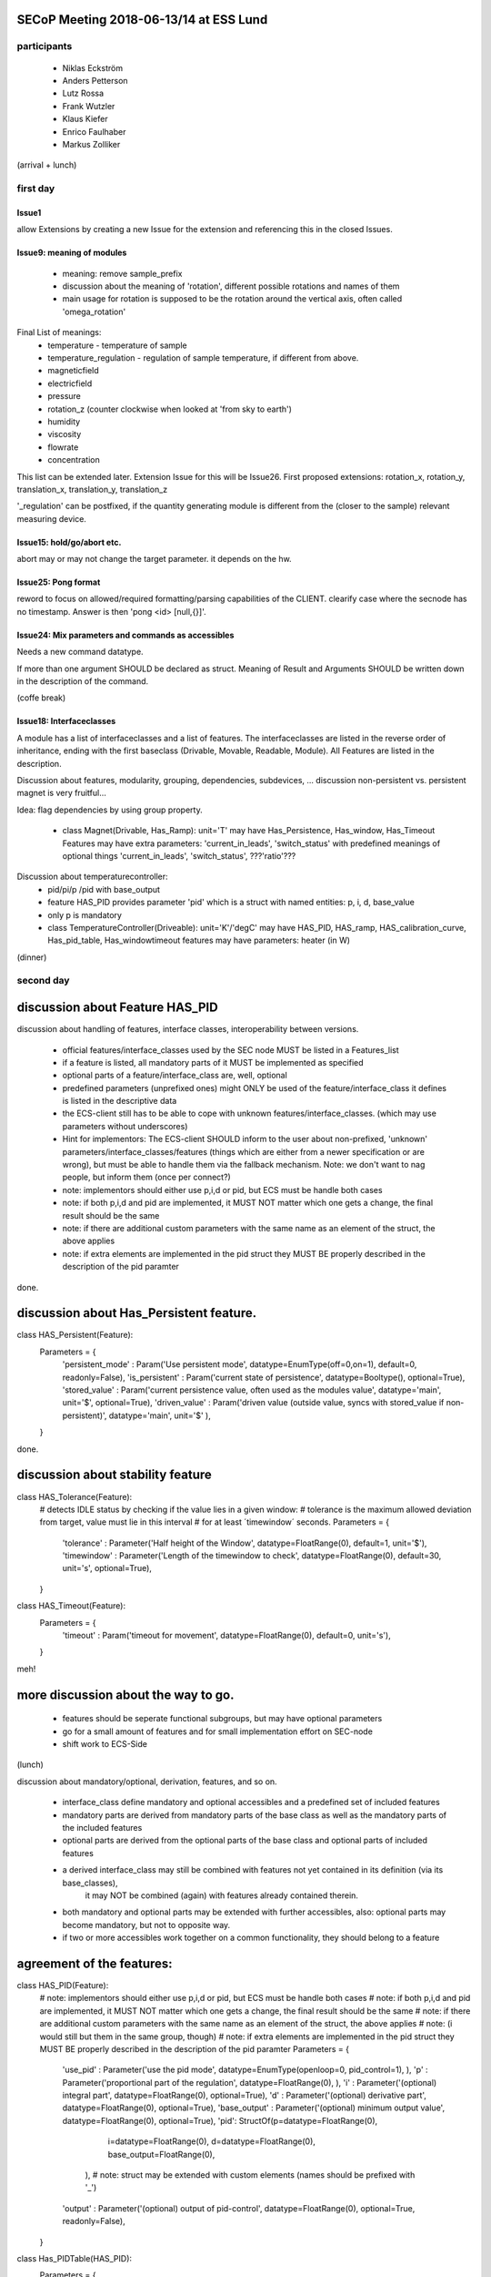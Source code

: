 SECoP Meeting 2018-06-13/14 at ESS Lund
---------------------------------------

participants
============
  - Niklas Eckström
  - Anders Petterson
  - Lutz Rossa
  - Frank Wutzler
  - Klaus Kiefer
  - Enrico Faulhaber
  - Markus Zolliker

(arrival + lunch)


first day
=========

Issue1
++++++
allow Extensions by creating a new Issue for the extension and referencing this in the closed Issues.

Issue9: meaning of modules
++++++++++++++++++++++++++

  * meaning: remove sample_prefix
  * discussion about the meaning of 'rotation', different possible rotations and names of them
  * main usage for rotation is supposed to be the rotation around the vertical axis, often called 'omega_rotation'
  
Final List of meanings:
  * temperature - temperature of sample
  * temperature_regulation - regulation of sample temperature, if different from above. 
  * magneticfield
  * electricfield
  * pressure
  * rotation_z (counter clockwise when looked at 'from sky to earth')
  * humidity
  * viscosity
  * flowrate
  * concentration

This list can be extended later. Extension Issue for this will be Issue26.
First proposed extensions: rotation_x, rotation_y, translation_x, translation_y, translation_z

'_regulation' can be postfixed, if the quantity generating module is different from the (closer to the sample) relevant measuring device.


Issue15: hold/go/abort etc.
+++++++++++++++++++++++++++

abort may or may not change the target parameter. it depends on the hw.

Issue25: Pong format
++++++++++++++++++++

reword to focus on allowed/required formatting/parsing capabilities of the CLIENT.
clearify case where the secnode has no timestamp. Answer is then 'pong <id> [null,{}]'.

Issue24: Mix parameters and commands as accessibles
++++++++++++++++++++++++++++++++++++++++++++++++++++

Needs a new command datatype.

If more than one argument SHOULD be declared as struct.
Meaning of Result and Arguments SHOULD be written down in the description of the command.


(coffe break)

Issue18: Interfaceclasses
+++++++++++++++++++++++++

A module has a list of interfaceclasses and a list of features.
The interfaceclasses are listed in the reverse order of inheritance, ending with the first baseclass (Drivable, Movable, Readable, Module).
All Features are listed in the description.

Discussion about features, modularity, grouping, dependencies, subdevices, ...
discussion non-persistent vs. persistent magnet is very fruitful...

Idea: flag dependencies by using group property. 

  * class Magnet(Drivable, Has_Ramp):
    unit='T'
    may have Has_Persistence, Has_window, Has_Timeout Features
    may have extra parameters: 'current_in_leads', 'switch_status'
    with predefined meanings of optional things 'current_in_leads', 'switch_status', ???'ratio'???

Discussion about temperaturecontroller:
  * pid/pi/p /pid with base_output
  * feature HAS_PID provides parameter 'pid' which is a struct with named entities: p, i, d, base_value
  * only p is mandatory
  * class TemperatureController(Driveable):
    unit='K'/'degC'
    may have HAS_PID, HAS_ramp, HAS_calibration_curve, Has_pid_table, Has_windowtimeout features
    may have parameters: heater (in W) 

(dinner)

second day
==========

discussion about Feature HAS_PID
--------------------------------

discussion about handling of features, interface classes, interoperability between versions.

  * official features/interface_classes used by the SEC node MUST be listed in a Features_list
  * if a feature is listed, all mandatory parts of it MUST be implemented as specified
  * optional parts of a feature/interface_class are, well, optional
  * predefined parameters (unprefixed ones) might ONLY be used of the feature/interface_class it defines is listed in the descriptive data
  * the ECS-client still has to be able to cope with unknown features/interface_classes. (which may use parameters without underscores)
  * Hint for implementors: The ECS-client SHOULD inform to the user about non-prefixed, 'unknown' parameters/interface_classes/features
    (things which are either from a newer specification or are wrong), but must be able to handle them via the fallback mechanism.
    Note: we don't want to nag people, but inform them (once per connect?)
  * note: implementors should either use p,i,d or pid, but ECS must be handle both cases
  * note: if both p,i,d and pid are implemented, it MUST NOT matter which one gets a change, the final result should be the same
  * note: if there are additional custom parameters with the same name as an element of the struct, the above applies
  * note: if extra elements are implemented in the pid struct they MUST BE properly described in the description of the pid paramter

done.

discussion about Has_Persistent feature.
----------------------------------------

class HAS_Persistent(Feature):
    Parameters = {
        'persistent_mode' : Param('Use persistent mode', datatype=EnumType(off=0,on=1), default=0, readonly=False),
        'is_persistent' : Param('current state of persistence', datatype=Booltype(), optional=True),
        'stored_value' : Param('current persistence value, often used as the modules value', datatype='main', unit='$', optional=True),
        'driven_value' : Param('driven value (outside value, syncs with stored_value if non-persistent)', datatype='main', unit='$' ),
    }

done.

discussion about stability feature
----------------------------------

class HAS_Tolerance(Feature):
    # detects IDLE status by checking if the value lies in a given window:
    # tolerance is the maximum allowed deviation from target, value must lie in this interval
    # for at least ´timewindow´ seconds.
    Parameters = {
        'tolerance' : Parameter('Half height of the Window', datatype=FloatRange(0), default=1, unit='$'),
        'timewindow' : Parameter('Length of the timewindow to check', datatype=FloatRange(0), default=30, unit='s', optional=True),
    }


class HAS_Timeout(Feature):
    Parameters = {
        'timeout' : Param('timeout for movement', datatype=FloatRange(0), default=0, unit='s'),
    }

meh!

more discussion about the way to go.
------------------------------------

  * features should be seperate functional subgroups, but may have optional parameters
  * go for a small amount of features and for small implementation effort on SEC-node
  * shift work to ECS-Side

(lunch)

discussion about mandatory/optional, derivation, features, and so on.

  * interface_class define mandatory and optional accessibles and a predefined set of included features 
  * mandatory parts are derived from mandatory parts of the base class as well as the mandatory parts of the included features
  * optional parts are derived from the optional parts of the base class and optional parts of included features
  * a derived interface_class may still be combined with features not yet contained in its definition (via its base_classes),
        it may NOT be combined (again) with features already contained therein.
  * both mandatory and optional parts may be extended with further accessibles, also: optional parts may become mandatory,
    but not to opposite way.

  * if two or more accessibles work together on a common functionality, they should belong to a feature

agreement of the features:
--------------------------

class HAS_PID(Feature):
    # note: implementors should either use p,i,d or pid, but ECS must be handle both cases
    # note: if both p,i,d and pid are implemented, it MUST NOT matter which one gets a change, the final result should be the same
    # note: if there are additional custom parameters with the same name as an element of the struct, the above applies
    # note: (i would still but them in the same group, though)
    # note: if extra elements are implemented in the pid struct they MUST BE properly described in the description of the pid paramter
    Parameters = {
        'use_pid' : Parameter('use the pid mode', datatype=EnumType(openloop=0, pid_control=1), ),
        'p' :       Parameter('proportional part of the regulation', datatype=FloatRange(0), ),
        'i' :       Parameter('(optional) integral part', datatype=FloatRange(0), optional=True),
        'd' :       Parameter('(optional) derivative part', datatype=FloatRange(0), optional=True),
        'base_output' : Parameter('(optional) minimum output value', datatype=FloatRange(0), optional=True),
        'pid': StructOf(p=datatype=FloatRange(0),
                        i=datatype=FloatRange(0),
                        d=datatype=FloatRange(0),
                        base_output=FloatRange(0),
                       ),  # note: struct may be extended with custom elements (names should be prefixed with '_')
        'output' : Parameter('(optional) output of pid-control', datatype=FloatRange(0), optional=True, readonly=False),
    }


class Has_PIDTable(HAS_PID):
    Parameters = {
        'use_pidtable' : Parameter('use the zoning mode', datatype=EnumType(fixed_pid=0, zone_mode=1),
        'pidtable' : Parameter('Table of pid-values vs. target temperature', datatype=ArrayOf(TupleOf(FloatRange(0), 
                                   StructOf(p=datatype=FloatRange(0),
                                            i=datatype=FloatRange(0),
                                            d=datatype=FloatRange(0),
                                            _base_output=datatype=FloatRange(0),),), optional=True),  # struct may include 'heaterrange'
    }


class HAS_Persistent(Feature):
    extra_Status {
        'decoupled' : Status.OK+1,  # to be discussed.
        'coupling' : Status.BUSY+1,  # to be discussed.
        'coupled' : Status.BUSY+2,  # to be discussed.
        'decoupling' : Status.BUSY+3,  # to be discussed.
    }
    Parameters = {
        'persistent_mode' : Parameter('Use persistent mode', datatype=EnumType(off=0,on=1), default=0, readonly=False),
        'is_persistent' : Parameter('current state of persistence', datatype=Booltype(), optional=True),
        'stored_value' : Parameter('current persistence value, often used as the modules value', datatype='main', unit='$', optional=True),
        'driven_value' : Parameter('driven value (outside value, syncs with stored_value if non-persistent)', datatype='main', unit='$' ),
    }


class HAS_Tolerance(Feature):
    # detects IDLE status by checking if the value lies in a given window:
    # tolerance is the maximum allowed deviation from target, value must lie in this interval
    # for at least ´timewindow´ seconds.
    Parameters = {
        'tolerance' : Parameter('Half height of the Window', datatype=FloatRange(0), default=1, unit='$'),
        'timewindow' : Parameter('Length of the timewindow to check', datatype=FloatRange(0), default=30, unit='s', optional=True),
    }


class HAS_Timeout(Feature):
    Parameters = {
        'timeout' : Parameter('timeout for movement', datatype=FloatRange(0), default=0, unit='s'),
    }


class HAS_Pause(Feature):
    # just a proposal, can't agree on it....
    Commands = {
        'pause' : Command('pauses movement', arguments=[], resulttype=None),
        'go' : Command('continues movement or start a new one if target was change since the last pause', arguments=[], resulttype=None),
    }


class HAS_Ramp(Feature):
    Parameters = {
        'ramp' : Parameter('speed of movement', unit='$/min', datatype=FloatRange(0)),
        'use_ramp' : Parameter('use the ramping of the setpoint, or jump', datatype=EnumType(disable_ramp=0, use_ramp=1), optional=True),
        'setpoint' : Parameter('currently active setpoint', datatype=FloatRange(0), unit='$', readonly=True, ),
    }


class HAS_Speed(Feature):
    Parameters = {
        'speed' : Parameter('(maximum) speed of movement (of the main value)', unit='$/s', datatype=FloatRange(0)),
    }


class HAS_Accel(HAS_Speed):
    Parameters = {
        'accel' : Parameter('acceleration of movement', unit='$/s^2', datatype=FloatRange(0)),
        'decel' : Parameter('deceleration of movement', unit='$/s^2', datatype=FloatRange(0), optional=True),
    }


class HAS_MotorCurrents(Feature):
    Parameters = {
        'movecurrent' : Parameter('Current while moving', datatype=FloatRange(0)),
        'idlecurrent' : Parameter('Current while idle', datatype=FloatRange(0), optional=True),
    }



discussion about:
  * rheometer
  * spectrometer
  * high pressure liquid chromatography pump
  * syringe pump
  * (not easy on/off) valves
  * flowmeter

  * spectrometer returns a spectrum -> datatype of value is an array -> solved
  * complex pumping systems with lots of valves: lots of different modules or complex configdata blob if cannot be broken down

proposal for a list of interface_classes from mlz will go to Issue27

Meeting is closed 16:45

